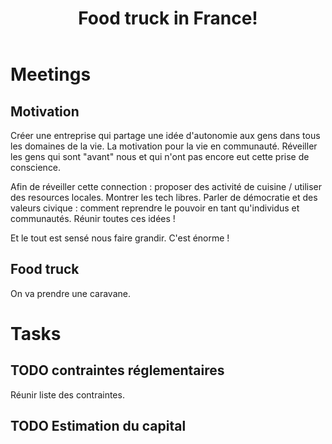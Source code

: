 #+TITLE: Food truck in France!

* Meetings

** Motivation

Créer une  entreprise qui partage  une idée d'autonomie aux  gens dans
tous les domaines de la vie.  La motivation pour la vie en communauté.
Réveiller les gens  qui sont "avant" nous et qui  n'ont pas encore eut
cette prise de conscience.

Afin de réveiller cette connection  : proposer des activité de cuisine
/ utiliser des resources locales.  Montrer les tech libres.  Parler de
démocratie et  des valeurs civique  : comment reprendre le  pouvoir en
tant qu'individus et communautés.  Réunir toutes ces idées !

Et le tout est sensé nous faire grandir. C'est énorme !

** Food truck

On va prendre une caravane.

* Tasks

** TODO contraintes réglementaires

Réunir liste des contraintes.

** TODO Estimation du capital
